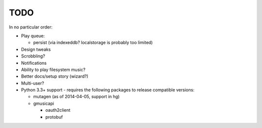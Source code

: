 TODO
====

In no particular order:

* Play queue:

  + persist (via indexeddb? localstorage is probably too limited)

* Design tweaks
* Scrobbling?
* Notifications
* Ability to play filesystem music?
* Better docs/setup story (wizard?)
* Multi-user?
* Python 3.3+ support - requires the following packages to release compatible
  versions:

  * mutagen (as of 2014-04-05, support in hg)
  * gmusicapi

    * oauth2client
    * protobuf
